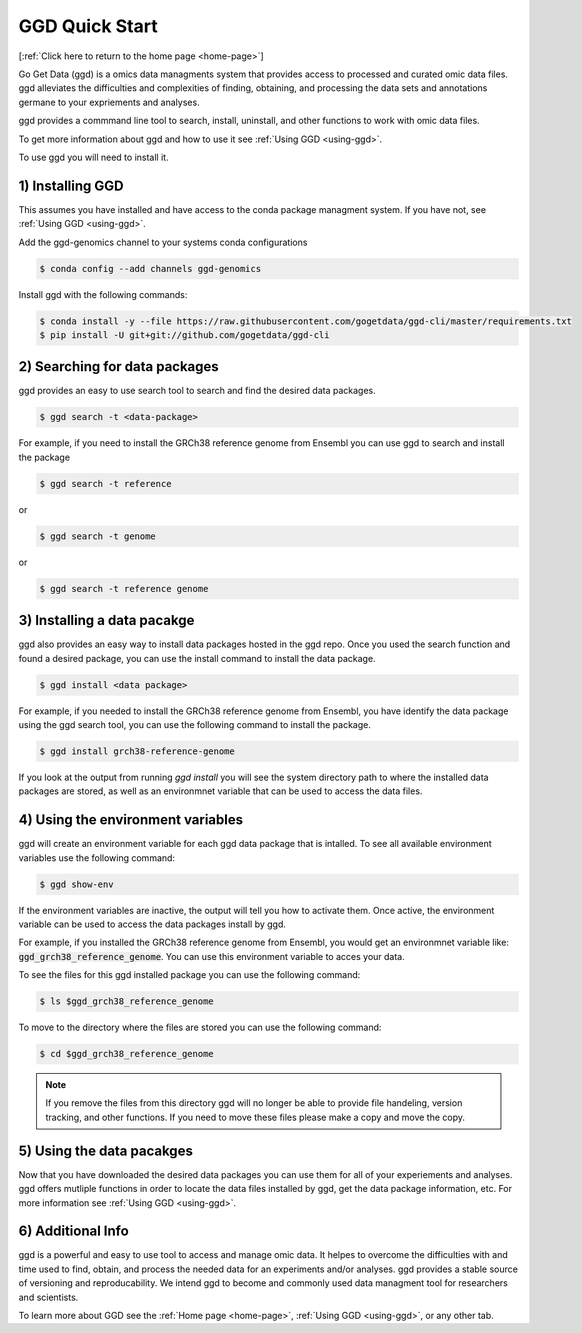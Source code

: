 .. _quick-start:

GGD Quick Start
===============

[:ref:`Click here to return to the home page <home-page>`]

Go Get Data (ggd) is a omics data managments system that provides access to processed and curated omic data files. 
ggd alleviates the difficulties and complexities of finding, obtaining, and processing the data sets and annotations
germane to your expriements and analyses. 

ggd provides a commmand line tool to search, install, uninstall, and other functions to work with omic data files.

To get more information about ggd and how to use it see :ref:`Using GGD <using-ggd>`.

To use ggd you will need to install it. 

1) Installing GGD
-----------------

This assumes you have installed and have access to the conda package managment system. If you have not, see :ref:`Using GGD <using-ggd>`.

Add the ggd-genomics channel to your systems conda configurations 

.. code-block:: bash

   $ conda config --add channels ggd-genomics

Install ggd with the following commands:

.. code-block:: bash

   $ conda install -y --file https://raw.githubusercontent.com/gogetdata/ggd-cli/master/requirements.txt
   $ pip install -U git+git://github.com/gogetdata/ggd-cli


2) Searching for data packages 
------------------------------

ggd provides an easy to use search tool to search and find the desired data packages.

.. code-block:: bash

   $ ggd search -t <data-package>


For example, if you need to install the GRCh38 reference genome from Ensembl you can use ggd to search and install the package

.. code-block:: bash

   $ ggd search -t reference 

or 

.. code-block:: bash

   $ ggd search -t genome 

or 

.. code-block:: bash

   $ ggd search -t reference genome 

3) Installing a data pacakge
----------------------------

ggd also provides an easy way to install data packages hosted in the ggd repo. Once you used the search function and found
a desired package, you can use the install command to install the data package.

.. code-block:: bash

    $ ggd install <data package>

For example, if you needed to install the GRCh38 reference genome from Ensembl, you have identify the data package using 
the ggd search tool, you can use the following command to install the package.

.. code-block:: bash

   $ ggd install grch38-reference-genome

If you look at the output from running `ggd install` you will see the system directory path to where the installed data packages
are stored, as well as an environmnet variable that can be used to access the data files.

4) Using the environment variables
----------------------------------

ggd will create an environment variable for each ggd data package that is intalled. To see all available environment variables 
use the following command:

.. code-block:: bash

    $ ggd show-env

If the environment variables are inactive, the output will tell you how to activate them. Once active, the environment variable 
can be used to access the data packages install by ggd. 

For example, if you installed the GRCh38 reference genome from Ensembl, you would get an environmnet variable like: 
:code:`ggd_grch38_reference_genome`. You can use this environment variable to acces your data.

To see the files for this ggd installed package you can use the following command: 

.. code-block:: bash

   $ ls $ggd_grch38_reference_genome

To move to the directory where the files are stored you can use the following command:

.. code-block:: bash

   $ cd $ggd_grch38_reference_genome

.. note::
    
    If you remove the files from this directory ggd will no longer be able to provide file handeling, version tracking, and 
    other functions. If you need to move these files please make a copy and move the copy.

5) Using the data pacakges
--------------------------

Now that you have downloaded the desired data packages you can use them for all of your experiements and analyses. ggd offers mutliple
functions in order to locate the data files installed by ggd, get the data package information, etc. For more information see 
:ref:`Using GGD <using-ggd>`. 


6) Additional Info
------------------

ggd is a powerful and easy to use tool to access and manage omic data. It helpes to overcome the difficulties with and time used
to find, obtain, and process the needed data for an experiments and/or analyses. ggd provides a stable source of versioning and 
reproducability. We intend ggd to become and commonly used data managment tool for researchers and scientists. 

To learn more about GGD see the :ref:`Home page <home-page>`, :ref:`Using GGD <using-ggd>`, or any other tab.




